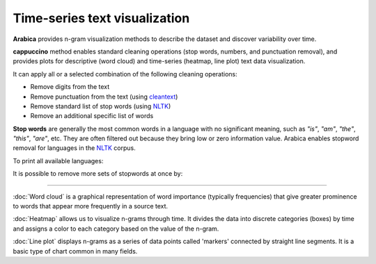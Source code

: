 Time-series text visualization
=====

**Arabica** provides n-gram visualization methods to describe the dataset
and discover variability over time.

**cappuccino** method enables standard cleaning operations (stop words, numbers, and punctuation removal),
and provides plots for descriptive (word cloud) and time-series (heatmap, line plot) text data visualization.

It can apply all or a selected combination of the following cleaning operations:

* Remove digits from the text
* Remove punctuation from the text (using `cleantext <https://pypi.org/project/cleantext/#description>`_)
* Remove standard list of stop words (using `NLTK <https://www.nltk.org/>`_)
* Remove an additional specific list of words


**Stop words** are generally the most common words in a language with no significant meaning, such as *"is"*, *"am"*, *"the"*, *"this"*, *"are"*, etc.
They are often filtered out because they bring low or zero information value. Arabica enables stopword removal for languages in the
`NLTK <https://www.nltk.org/>`_ corpus.

To print all available languages:

.. code-block:: python
   :linenos:

    from nltk.corpus import stopwords
    print(stopwords.fileids())


It is possible to remove more sets of stopwords at once by:

.. code-block:: python
   :linenos:

    stopwords = ['language 1', 'language2','etc..']

-----------------------------------------


:doc:`Word cloud` is a graphical representation of word importance (typically frequencies) that give
greater prominence to words that appear more frequently in a source text.


:doc:`Heatmap` allows us to visualize n-grams through time. It divides the data into discrete categories
(boxes) by time and assigns a color to each category based on the value of the n-gram.


:doc:`Line plot` displays n-grams as a series of data points called 'markers' connected
by straight line segments. It is a basic type of chart common in many fields.
